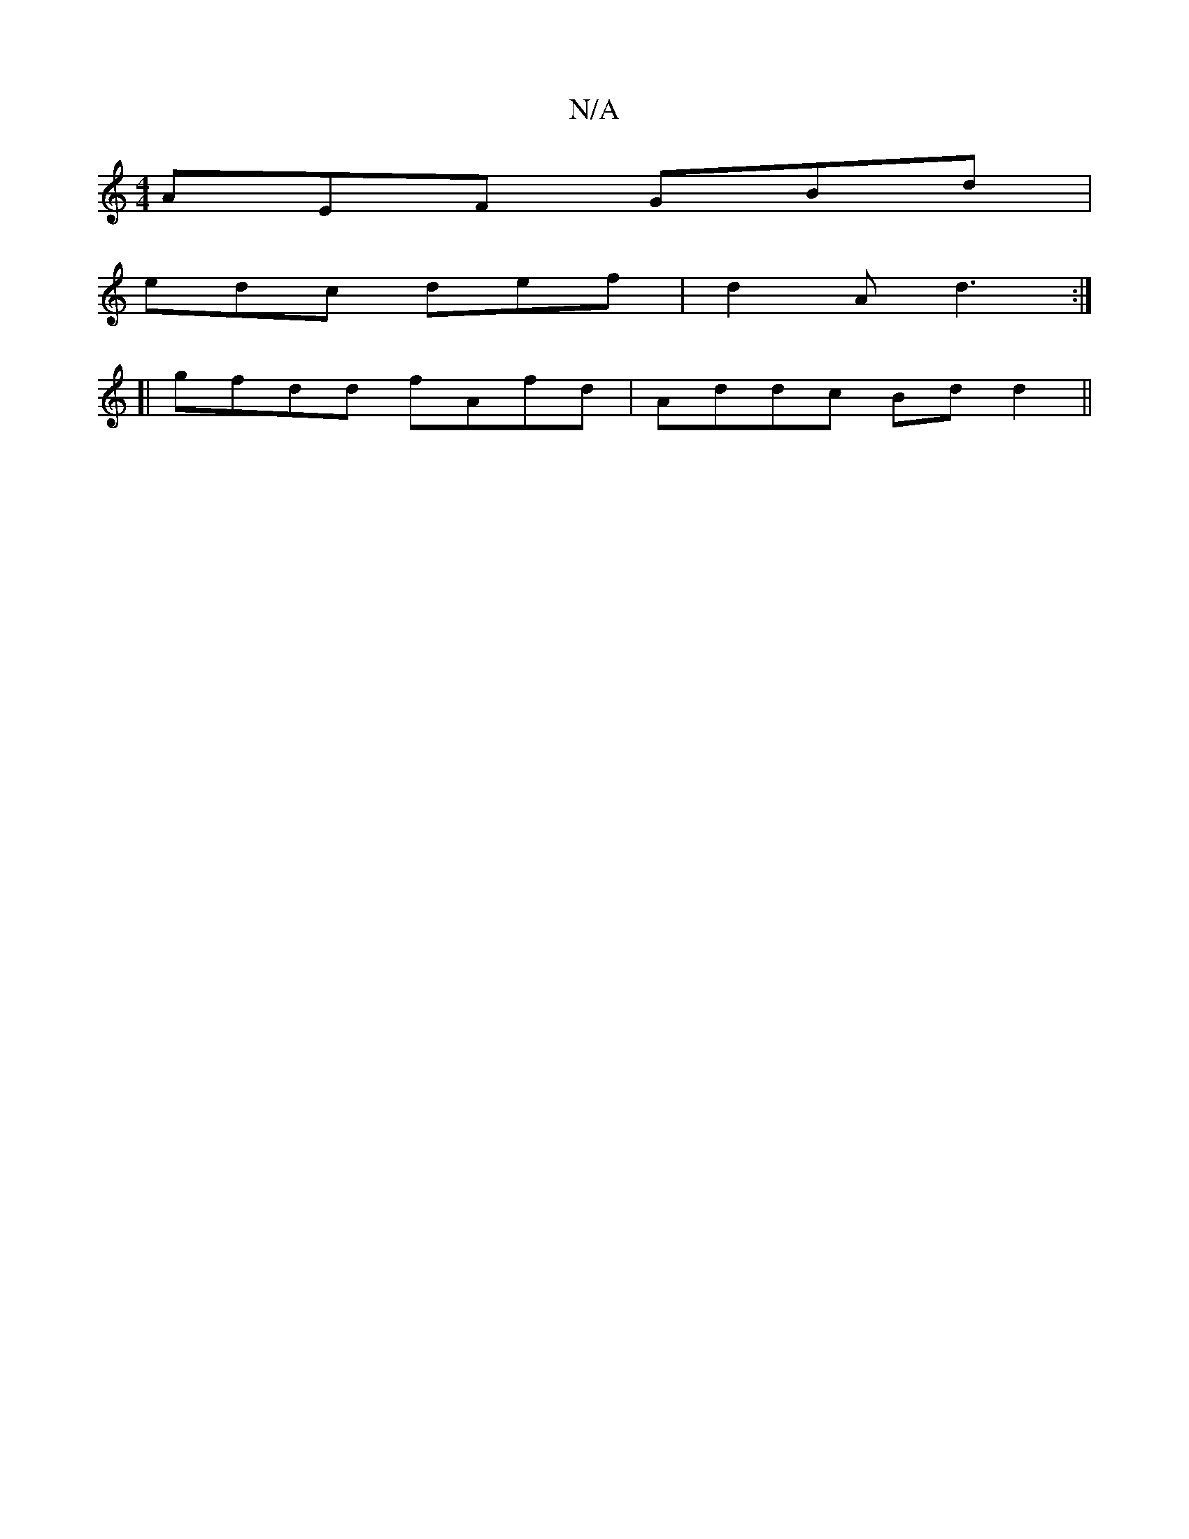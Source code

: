X:1
T:N/A
M:4/4
R:N/A
K:Cmajor
AEF GBd|
edc def|d2A d3:|
[|
gfdd fAfd|Addc Bdd2||

~E3 EbD|E2E E2:|
|:(3DEA, CB,A,| B2 GA A4 | B2 G2 G2BG |
cB d2 (3BdB Af|ecf2 e2f2|g3f gaag|FED2 A2FE|F4 B2 (AB)|(3cBA (3.B.Aduc2is"G3/2B/2F/2|d2 c4|